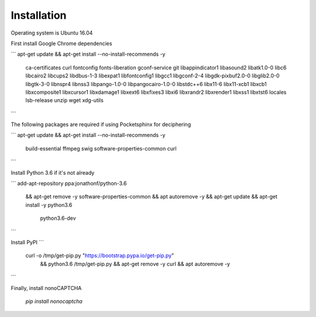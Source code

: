 Installation
=======

Operating system is Ubuntu 16.04

First install Google Chrome dependencies

```
apt-get update && apt-get install --no-install-recommends -y \
  ca-certificates \
  curl \
  fontconfig \
  fonts-liberation \
  gconf-service \
  git \
  libappindicator1 \
  libasound2 \
  libatk1.0-0 \
  libc6 \
  libcairo2 \
  libcups2 \
  libdbus-1-3 \
  libexpat1 \
  libfontconfig1 \
  libgcc1 \
  libgconf-2-4 \
  libgdk-pixbuf2.0-0 \
  libglib2.0-0 \
  libgtk-3-0 \
  libnspr4 \
  libnss3 \
  libpango-1.0-0 \
  libpangocairo-1.0-0 \
  libstdc++6 \
  lib\x11-6 \
  libx11-xcb1 \
  libxcb1 \
  libxcomposite1 \
  libxcursor1 \
  libxdamage1 \
  libxext6 \
  libxfixes3 \
  libxi6 \
  libxrandr2 \
  libxrender1 \
  libxss1 \
  libxtst6 \
  locales \
  lsb-release \
  unzip \
  wget \
  xdg-utils
```

The following packages are required if using Pocketsphinx for deciphering

```
apt-get update && apt-get install --no-install-recommends -y \
  build-essential \
  ffmpeg \
  swig \
  software-properties-common \
  curl
```

Install Python 3.6 if it's not already

```
add-apt-repository ppa:jonathonf/python-3.6 \
  && apt-get remove -y software-properties-common \
  && apt autoremove -y \
  && apt-get update \
  && apt-get install -y python3.6 \
     python3.6-dev
```

Install PyPI
```
 curl -o /tmp/get-pip.py "https://bootstrap.pypa.io/get-pip.py" \
   && python3.6 /tmp/get-pip.py \
   && apt-get remove -y curl \
   && apt autoremove -y
```

Finally, install nonoCAPTCHA

   `pip install nonocaptcha`
